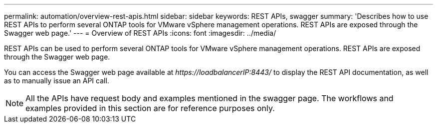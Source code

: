 ---
permalink: automation/overview-rest-apis.html
sidebar: sidebar
keywords: REST APIs, swagger
summary: 'Describes how to use REST APIs to perform several ONTAP tools for VMware vSphere management operations. REST APIs are exposed through the Swagger web page.'
---
= Overview of REST APIs
:icons: font
:imagesdir: ../media/

[.lead]
REST APIs can be used to perform several ONTAP tools for VMware vSphere management operations. REST APIs are exposed through the Swagger web page.

You can access the Swagger web page available at _\https://loadbalancerIP:8443/_ to display the REST API documentation, as well as to manually issue an API call.
[NOTE]
All the APIs have request body and examples mentioned in the swagger page. The workflows and examples provided in this section are for reference purposes only. 